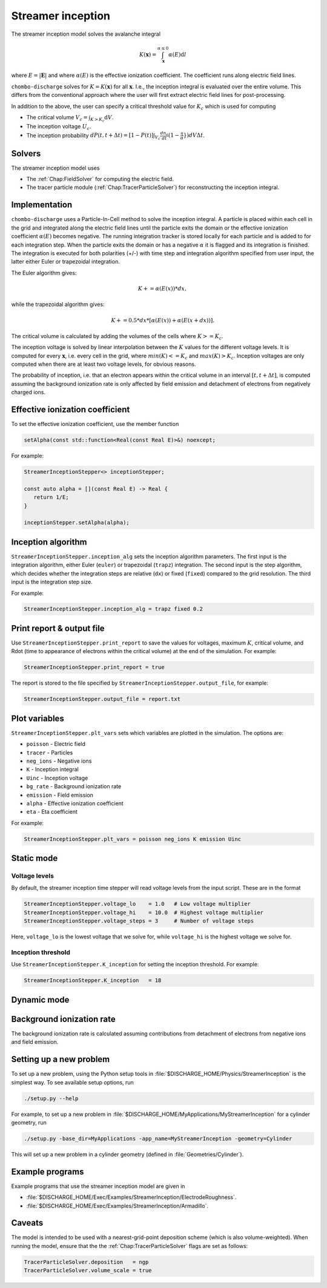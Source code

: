 .. _Chap:StreamerInceptionModel:

Streamer inception
==================

The streamer inception model solves the avalanche integral

.. math::

   K\left(\mathbf{x}\right) = \int_{\mathbf{x}}^{\alpha \leq 0} \alpha(E)\text{d}l

where :math:`E = |\mathbf{E}|` and where :math:`\alpha(E)` is the effective ionization coefficient.
The coefficient runs along electric field lines.

``chombo-discharge`` solves for :math:`K = K\left(\mathbf{x}\right)` for all :math:`\mathbf{x}`.
I.e., the inception integral is evaluated over the entire volume.
This differs from the conventional approach where the user will first extract electric field lines for post-processing.

In addition to the above, the user can specify a critical threshold value for :math:`K_c` which is used for computing

* The critical volume :math:`V_c = \int_{K>K_c} \textrm{d}V`.
* The inception voltage :math:`U_c`.
* The inception probability :math:`dP(t,t+\Delta t) = [1-P(t)] \int_{V_{c}} \frac{dn_e}{dt}(1-\frac{\eta}{\alpha}}) dV \Delta t`.

Solvers
-------

The streamer inception model uses

* The :ref:`Chap:FieldSolver` for computing the electric field.
* The tracer particle module (:ref:`Chap:TracerParticleSolver`) for reconstructing the inception integral.

Implementation
--------------

``chombo-discharge`` uses a Particle-In-Cell method to solve the inception integral. A particle is placed within each cell in the grid and integrated along the electric field lines until the particle exits the domain or the effective ionization coefficient :math:`\alpha(E)` becomes negative. The running integration tracker is stored locally for each particle and is added to for each integration step. When the particle exits the domain or has a negative :math:`\alpha` it is flagged and its integration is finished. 
The integration is executed for both polarities (+/-) with time step and integration algorithm specified from user input, the latter either Euler or trapezoidal integration.

The Euler algorithm gives:

.. math::

   K += \alpha(E(x)) * dx,

while the trapezoidal algorithm gives:

.. math::

   K += 0.5 * dx * [\alpha(E(x)) + \alpha(E(x+dx))].

The critical volume is calculated by adding the volumes of the cells where :math:`K>=K_c`.

The inception voltage is solved by linear interpolation between the :math:`K` values for the different voltage levels. It is computed for every :math:`\mathbf{x}`, i.e. every cell in the grid, where :math:`min(K)<=K_c` and :math:`max(K)>K_c`. Inception voltages are only computed when there are at least two voltage levels, for obvious reasons.

The probability of inception, i.e. that an electron appears within the critical volume in an interval :math:`[t, t + \Delta t]`, is computed assuming the background ionization rate is only affected by field emission and detachment of electrons from negatively charged ions.

Effective ionization coefficient
---------------------------------

To set the effective ionization coefficient, use the member function

.. code-block:: c++

   setAlpha(const std::function<Real(const Real E)>&) noexcept;

For example:

.. code-block::

   StreamerInceptionStepper<> inceptionStepper;

   const auto alpha = [](const Real E) -> Real {
      return 1/E;
   }

   inceptionStepper.setAlpha(alpha);

Inception algorithm
----------------------

``StreamerInceptionStepper.inception_alg`` sets the inception algorithm parameters. The first
input is the integration algorithm, either Euler (``euler``) or trapezoidal (``trapz``) integration.
The second input is the step algorithm, which decides whether the integration steps are relative
(``dx``) or fixed (``fixed``) compared to the grid resolution. 
The third input is the integration step size.

For example:

.. code-block:: bash

		StreamerInceptionStepper.inception_alg = trapz fixed 0.2

Print report & output file
---------------------------

Use ``StreamerInceptionStepper.print_report`` to save the values for voltages, maximum :math:`K`, critical volume, and Rdot (time to appearance of electrons within the critical volume)  at the end of the simulation.
For example:

.. code-block:: bash

   StreamerInceptionStepper.print_report = true

The report is stored to the file specified by ``StreamerInceptionStepper.output_file``, for example:

.. code-block:: bash

   StreamerInceptionStepper.output_file = report.txt


Plot variables
---------------

``StreamerInceptionStepper.plt_vars`` sets which variables are plotted in the simulation.
The options are:

* ``poisson``  - Electric field
* ``tracer``   - Particles
* ``neg_ions`` - Negative ions
* ``K``        - Inception integral
* ``Uinc``     - Inception voltage
* ``bg_rate``  - Background ionization rate
* ``emission`` - Field emission
* ``alpha``    - Effective ionization coefficient
* ``eta``      - Eta coefficient

For example:

.. code-block:: bash

		StreamerInceptionStepper.plt_vars = poisson neg_ions K emission Uinc
		
Static mode
------------
   
Voltage levels
^^^^^^^^^^^^^^^

By default, the streamer inception time stepper will read voltage levels from the input script.
These are in the format

.. code-block:: bash

   StreamerInceptionStepper.voltage_lo    = 1.0   # Low voltage multiplier
   StreamerInceptionStepper.voltage_hi    = 10.0  # Highest voltage multiplier
   StreamerInceptionStepper.voltage_steps = 3     # Number of voltage steps

Here, ``voltage_lo`` is the lowest voltage that we solve for, while ``voltage_hi`` is the highest voltage we solve for.

Inception threshold
^^^^^^^^^^^^^^^^^^^^

Use ``StreamerInceptionStepper.K_inception`` for setting the inception threshold.
For example:

.. code-block:: bash

   StreamerInceptionStepper.K_inception   = 18

Dynamic mode
-------------

Background ionization rate
--------------------------

The background ionization rate is calculated assuming contributions from detachment of electrons from negative ions and field emission. 

Setting up a new problem
------------------------

To set up a new problem, using the Python setup tools in :file:`$DISCHARGE_HOME/Physics/StreamerInception` is the simplest way.
To see available setup options, run

.. code-block:: bash

   ./setup.py --help

For example, to set up a new problem in :file:`$DISCHARGE_HOME/MyApplications/MyStreamerInception` for a cylinder geometry, run

.. code-block:: bash

   ./setup.py -base_dir=MyApplications -app_name=MyStreamerInception -geometry=Cylinder

This will set up a new problem in a cylinder geometry (defined in :file:`Geometries/Cylinder`).

Example programs
----------------

Example programs that use the streamer inception model are given in

* :file:`$DISCHARGE_HOME/Exec/Examples/StreamerInception/ElectrodeRoughness`.
* :file:`$DISCHARGE_HOME/Exec/Examples/StreamerInception/Armadillo`.

Caveats
-------

The model is intended to be used with a nearest-grid-point deposition scheme (which is also volume-weighted).
When running the model, ensure that the the :ref:`Chap:TracerParticleSolver` flags are set as follows:

.. code-block:: bash

   TracerParticleSolver.deposition   = ngp 
   TracerParticleSolver.volume_scale = true
